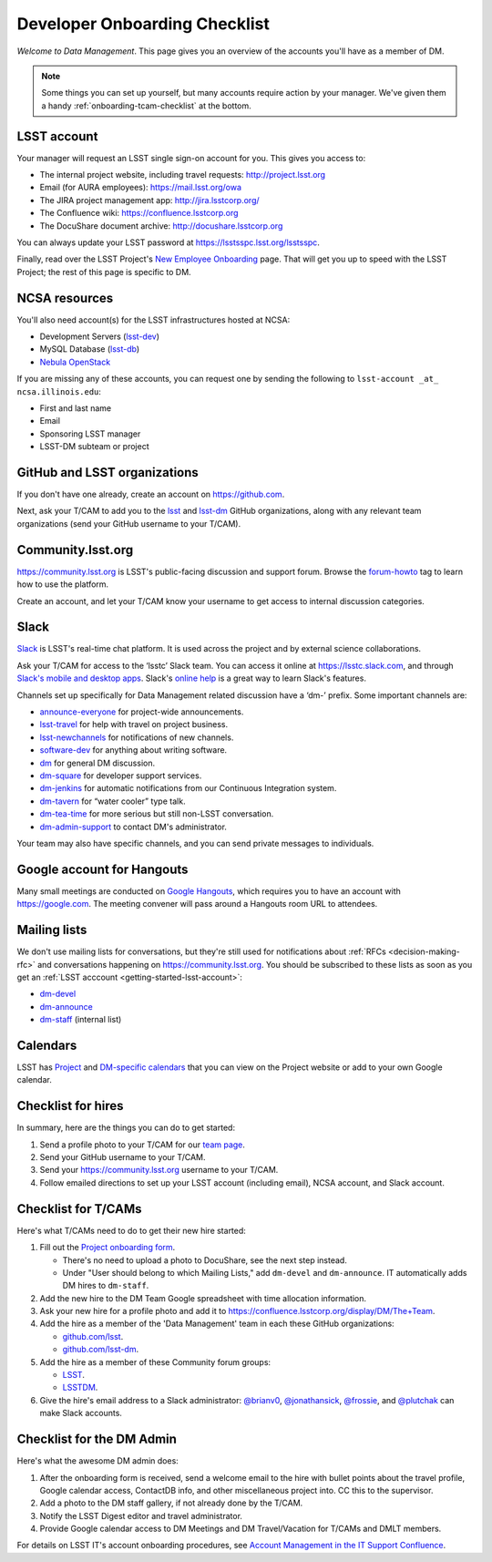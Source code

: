 ##############################
Developer Onboarding Checklist
##############################

*Welcome to Data Management*.
This page gives you an overview of the accounts you'll have as a member of DM.

.. note::

   Some things you can set up yourself, but many accounts require action by your manager.
   We've given them a handy :ref:`onboarding-tcam-checklist` at the bottom.

.. _getting-started-lsst-account:

LSST account
============

Your manager will request an LSST single sign-on account for you.
This gives you access to:

- The internal project website, including travel requests: http://project.lsst.org
- Email (for AURA employees): https://mail.lsst.org/owa
- The JIRA project management app: http://jira.lsstcorp.org/
- The Confluence wiki: https://confluence.lsstcorp.org
- The DocuShare document archive: http://docushare.lsstcorp.org

You can always update your LSST password at https://lsstsspc.lsst.org/lsstsspc.

Finally, read over the LSST Project's `New Employee Onboarding <https://project.lsst.org/onboarding>`_ page.
That will get you up to speed with the LSST Project; the rest of this page is specific to DM.

.. _getting-started-ncsa:

NCSA resources
==============

You'll also need account(s) for the LSST infrastructures hosted at NCSA:

- Development Servers (`lsst-dev </services/lsst-dev.html>`_)
- MySQL Database (`lsst-db </services/lsst-db.html>`_)
- `Nebula OpenStack </services/nebula/index.html>`_

If you are missing any of these accounts, you can request one by sending the following to ``lsst-account _at_ ncsa.illinois.edu``:

- First and last name		
- Email		
- Sponsoring LSST manager		
- LSST-DM subteam or project

.. _getting-started-github:

GitHub and LSST organizations
=============================

If you don't have one already, create an account on https://github.com.

Next, ask your T/CAM to add you to the `lsst <https://github.com/lsst>`__ and `lsst-dm <https://github.com/lsst>`__ GitHub organizations, along with any relevant team organizations (send your GitHub username to your T/CAM).
   
.. seealso::

   - :doc:`/tools/git_setup` page for recommendations on setting up two-factor authentication and credential helpers for GitHub.
   - :doc:`/tools/git_lfs` page for configuring Git LFS for DM.

Community.lsst.org
==================

https://community.lsst.org is LSST's public-facing discussion and support forum.
Browse the `forum-howto <https://community.lsst.org/tags/forum-howto>`_ tag to learn how to use the platform.
   
Create an account, and let your T/CAM know your username to get access to internal discussion categories.

Slack
=====

`Slack <https://slack.com/>`_ is LSST's real-time chat platform.
It is used across the project and by external science collaborations.

Ask your T/CAM for access to the ‘lsstc’ Slack team.
You can access it online at https://lsstc.slack.com, and through `Slack's mobile and desktop apps <https://get.slack.help/hc/en-us/articles/201746897-Slack-apps-for-computers-phones-tablets>`__.
Slack's `online help <https://get.slack.help/hc/en-us>`__ is a great way to learn Slack's features.

Channels set up specifically for Data Management related discussion have a ‘dm-’ prefix.
Some important channels are:

- `announce-everyone <https://lsstc.slack.com/archives/announce-everyone>`__ for project-wide announcements.
- `lsst-travel <https://lsstc.slack.com/archives/lsst-travel>`__ for help with travel on project business.
- `lsst-newchannels <https://lsstc.slack.com/archives/lsst-newchannels>`__ for notifications of new channels.
- `software-dev <https://lsstc.slack.com/archives/software-dev>`__ for anything about writing software.
- `dm <https://lsstc.slack.com/archives/dm>`__ for general DM discussion.
- `dm-square <https://lsstc.slack.com/archives/dm-square>`__ for developer support services.
- `dm-jenkins <https://lsstc.slack.com/archives/dm-jenkins>`__ for automatic notifications from our Continuous Integration system.
- `dm-tavern <https://lsstc.slack.com/archives/dm-tavern>`__ for “water cooler” type talk.
- `dm-tea-time <https://lsstc.slack.com/archives/dm-tea-team>`__ for more serious but still non-LSST conversation.
- `dm-admin-support <https://lsstc.slack.com/archives/dm-admin-support>`__ to contact DM's administrator.

Your team may also have specific channels, and you can send private messages to individuals.

Google account for Hangouts
===========================

Many small meetings are conducted on `Google Hangouts <https://hangouts.google.com/>`_, which requires you to have an account with https://google.com.
The meeting convener will pass around a Hangouts room URL to attendees.

Mailing lists
=============

We don't use mailing lists for conversations, but they're still used for notifications about :ref:`RFCs <decision-making-rfc>` and conversations happening on https://community.lsst.org.
You should be subscribed to these lists as soon as you get an :ref:`LSST acccount <getting-started-lsst-account>`:

- `dm-devel <https://lists.lsst.org/mailman/listinfo/dm-devel>`_
- `dm-announce <https://lists.lsst.org/mailman/listinfo/dm-announce>`_
- `dm-staff <https://lists.lsst.org/mailman/listinfo/dm-staff>`_ (internal list)

Calendars
=========

LSST has `Project <https://project.lsst.org/node/1>`_ and `DM-specific calendars <https://project.lsst.org/content/dm-team-calendar>`_ that you can view on the Project website or add to your own Google calendar.

Checklist for hires
===================

In summary, here are the things you can do to get started:

#. Send a profile photo to your T/CAM for our `team page <https://confluence.lsstcorp.org/display/DM/The+Team>`__.

#. Send your GitHub username to your T/CAM.

#. Send your https://community.lsst.org username to your T/CAM.

#. Follow emailed directions to set up your LSST account (including email), NCSA account, and Slack account.

.. _onboarding-tcam-checklist:

Checklist for T/CAMs
====================

Here's what T/CAMs need to do to get their new hire started:

#. Fill out the `Project onboarding form <https://project.lsst.org/onboarding/form>`__.

   - There's no need to upload a photo to DocuShare, see the next step instead.
   - Under "User should belong to which Mailing Lists," add ``dm-devel`` and ``dm-announce``. IT automatically adds DM hires to ``dm-staff``.

#. Add the new hire to the DM Team Google spreadsheet with time allocation information.

#. Ask your new hire for a profile photo and add it to https://confluence.lsstcorp.org/display/DM/The+Team.

#. Add the hire as a member of the 'Data Management' team in each these GitHub organizations:

   - `github.com/lsst <https://github.com/orgs/lsst/teams/data-management>`__.
   - `github.com/lsst-dm <https://github.com/orgs/lsst-dm/teams/data-management>`__.

#. Add the hire as a member of these Community forum groups:

   - `LSST <https://community.lsst.org/groups/LSST>`__.
   - `LSSTDM <https://community.lsst.org/groups/LSSTDM>`__.

#. Give the hire's email address to a Slack administrator: `@brianv0 <https://lsstc.slack.com/team/brianv0>`__, `@jonathansick <https://lsstc.slack.com/team/jonathansick>`__, `@frossie <https://lsstc.slack.com/team/frossie>`__, and `@plutchak <https://lsstc.slack.com/team/plutchak>`__ can make Slack accounts.

.. _onboarding-admin-checklist:

Checklist for the DM Admin
==========================

Here's what the awesome DM admin does:

#. After the onboarding form is received, send a welcome email to the hire with bullet points about the travel profile, Google calendar access, ContactDB info, and other miscellaneous project into. CC this to the supervisor.

#. Add a photo to the DM staff gallery, if not already done by the T/CAM.

#. Notify the LSST Digest editor and travel administrator.

#. Provide Google calendar access to DM Meetings and DM Travel/Vacation for T/CAMs and DMLT members.

For details on LSST IT's account onboarding procedures, see `Account Management in the IT Support Confluence <https://confluence.lsstcorp.org/display/IT/Account+Management>`_.
